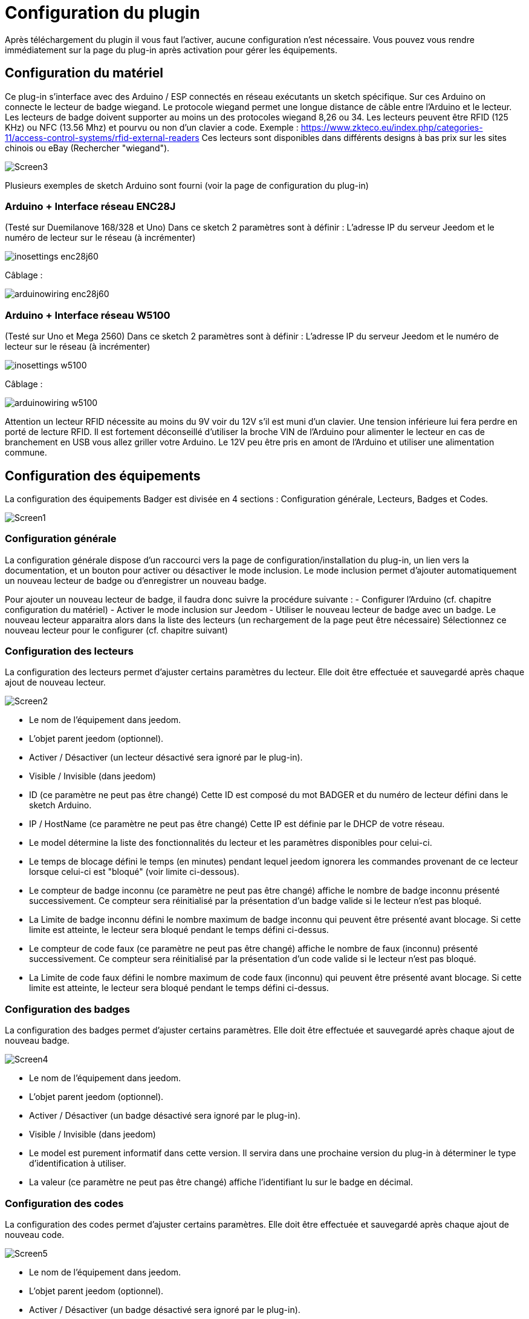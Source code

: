 = Configuration du plugin

Après téléchargement du plugin il vous faut l'activer, aucune configuration n'est nécessaire. Vous pouvez vous rendre immédiatement sur la page du plug-in après activation pour gérer les équipements.


== Configuration du matériel

Ce plug-in s'interface avec des Arduino / ESP connectés en réseau exécutants un sketch spécifique. Sur ces Arduino on connecte le lecteur de badge wiegand. Le protocole wiegand permet une longue distance de câble entre l’Arduino et le lecteur.
Les lecteurs de badge doivent supporter au moins un des protocoles wiegand 8,26 ou 34.  Les lecteurs peuvent être RFID (125 KHz) ou NFC (13.56 Mhz) et pourvu ou non d'un clavier a code. 
Exemple : https://www.zkteco.eu/index.php/categories-11/access-control-systems/rfid-external-readers
Ces lecteurs sont disponibles dans différents designs à bas prix sur les sites chinois ou eBay (Rechercher "wiegand"). 

image::../images/Screen3.png[]

Plusieurs exemples de sketch Arduino sont fourni (voir la page de configuration du plug-in)

=== Arduino + Interface réseau ENC28J   	

(Testé sur Duemilanove 168/328 et Uno)
Dans ce sketch 2 paramètres sont à définir :  L'adresse IP du serveur Jeedom et le numéro de lecteur sur le réseau (à incrémenter)

image::../images/inosettings_enc28j60.png[]

Câblage :

image::../images/arduinowiring_enc28j60.png[]

=== Arduino + Interface réseau W5100 		

(Testé sur Uno et Mega 2560)
Dans ce sketch 2 paramètres sont à définir :  L'adresse IP du serveur Jeedom et le numéro de lecteur sur le réseau (à incrémenter)

image::../images/inosettings_w5100.png[]

Câblage :

image::../images/arduinowiring_w5100.png[]

Attention un lecteur RFID nécessite au moins du 9V voir du 12V s’il est muni d'un clavier. Une tension inférieure lui fera perdre en porté de lecture RFID.  Il est fortement déconseillé d'utiliser la broche VIN de l’Arduino pour alimenter le lecteur en cas de branchement en USB vous allez griller votre Arduino. 
Le 12V peu être pris en amont de l’Arduino et utiliser une alimentation commune.


== Configuration des équipements

La configuration des équipements Badger est divisée en 4 sections : Configuration générale, Lecteurs, Badges et Codes. 

image::../images/Screen1.png[]

=== Configuration générale

La configuration générale dispose d'un raccourci vers la page de configuration/installation du plug-in, un lien vers la documentation, et un bouton pour activer ou désactiver le mode inclusion.
Le mode inclusion permet d'ajouter automatiquement un nouveau lecteur de badge ou d'enregistrer un nouveau badge.

Pour ajouter un nouveau lecteur de badge, il faudra donc suivre la procédure suivante :
- Configurer l’Arduino (cf. chapitre configuration du matériel)
- Activer le mode inclusion sur Jeedom
- Utiliser le nouveau lecteur de badge avec un badge.
Le nouveau lecteur apparaitra alors dans la liste des lecteurs (un rechargement de la page peut être nécessaire)
Sélectionnez ce nouveau lecteur pour le configurer (cf. chapitre suivant)

=== Configuration des lecteurs

La configuration des lecteurs permet d'ajuster certains paramètres du lecteur. Elle doit être effectuée et sauvegardé après chaque ajout de nouveau lecteur.

image::../images/Screen2.png[]

* Le nom de l'équipement dans jeedom.
* L'objet parent jeedom (optionnel).
* Activer / Désactiver (un lecteur désactivé sera ignoré par le plug-in).
* Visible / Invisible (dans jeedom)
* ID (ce paramètre ne peut pas être changé) Cette ID est composé du mot BADGER et du numéro de lecteur défini dans le sketch Arduino.
* IP / HostName (ce paramètre ne peut pas être changé) Cette IP est définie par le DHCP de votre réseau.
* Le model détermine la liste des fonctionnalités du lecteur et les paramètres disponibles pour celui-ci.
* Le temps de blocage défini le temps (en minutes) pendant lequel jeedom ignorera les commandes provenant de ce lecteur lorsque celui-ci est "bloqué" (voir limite ci-dessous).
* Le compteur de badge inconnu (ce paramètre ne peut pas être changé) affiche le nombre de badge inconnu présenté successivement. Ce compteur sera réinitialisé par la présentation d'un badge valide si le lecteur n'est pas bloqué.
* La Limite de badge inconnu défini le nombre maximum de badge inconnu qui peuvent être présenté avant blocage. Si cette limite est atteinte, le lecteur sera bloqué pendant le temps défini ci-dessus.
* Le compteur de code faux (ce paramètre ne peut pas être changé) affiche le nombre de faux (inconnu) présenté successivement. Ce compteur sera réinitialisé par la présentation d'un code valide si le lecteur n'est pas bloqué.
* La Limite de code faux défini le nombre maximum de code faux (inconnu) qui peuvent être présenté avant blocage. Si cette limite est atteinte, le lecteur sera bloqué pendant le temps défini ci-dessus.


=== Configuration des badges

La configuration des badges permet d'ajuster certains paramètres. Elle doit être effectuée et sauvegardé après chaque ajout de nouveau badge.

image::../images/Screen4.png[]

* Le nom de l'équipement dans jeedom.
* L'objet parent jeedom (optionnel).
* Activer / Désactiver (un badge désactivé sera ignoré par le plug-in).
* Visible / Invisible (dans jeedom)
* Le model est purement informatif dans cette version. Il servira dans une prochaine version du plug-in à déterminer le type d'identification à utiliser.
* La valeur (ce paramètre ne peut pas être changé) affiche l'identifiant lu sur le badge en décimal.

=== Configuration des codes

La configuration des codes permet d'ajuster certains paramètres. Elle doit être effectuée et sauvegardé après chaque ajout de nouveau code.

image::../images/Screen5.png[]

* Le nom de l'équipement dans jeedom.
* L'objet parent jeedom (optionnel).
* Activer / Désactiver (un badge désactivé sera ignoré par le plug-in).
* Visible / Invisible (dans jeedom)
* La valeur du code secret. La longueur maximum est de 24 chiffres.

Les codes ne sont pas créés par inclusion automatique. Il faut utiliser le bouton "Ajouter" pour créer un nouveau code.


